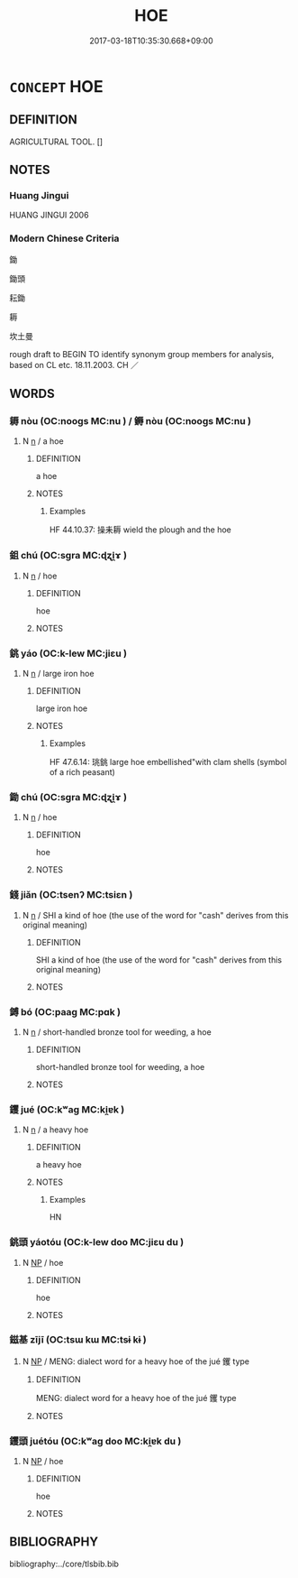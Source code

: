 # -*- mode: mandoku-tls-view -*-
#+TITLE: HOE
#+DATE: 2017-03-18T10:35:30.668+09:00        
#+STARTUP: content
* =CONCEPT= HOE
:PROPERTIES:
:CUSTOM_ID: uuid-eccb969b-d1db-4fb1-b450-b15e305865f3
:TR_ZH: 鋤
:END:
** DEFINITION

AGRICULTURAL TOOL. []

** NOTES

*** Huang Jingui
HUANG JINGUI 2006

*** Modern Chinese Criteria
鋤

鋤頭

耘鋤

耨

坎土曼

rough draft to BEGIN TO identify synonym group members for analysis, based on CL etc. 18.11.2003. CH ／

** WORDS
   :PROPERTIES:
   :VISIBILITY: children
   :END:
*** 耨 nòu (OC:nooɡs MC:nu ) / 鎒 nòu (OC:nooɡs MC:nu )
:PROPERTIES:
:CUSTOM_ID: uuid-95d8ecdb-2c7c-46d6-a611-65e9e778994c
:Char+: 耨(127,10/16) 
:Char+: 鎒(167,10/18) 
:GY_IDS+: uuid-fca9ebc5-e9a3-41f0-a90b-fddfb807f74a
:PY+: nòu     
:OC+: nooɡs     
:MC+: nu     
:GY_IDS+: uuid-e374eaf7-e166-4708-ba0e-b40fad48b5f4
:PY+: nòu     
:OC+: nooɡs     
:MC+: nu     
:END: 
**** N [[tls:syn-func::#uuid-8717712d-14a4-4ae2-be7a-6e18e61d929b][n]] / a hoe
:PROPERTIES:
:CUSTOM_ID: uuid-fae8bf45-aa36-4037-8315-8d51dda084f0
:WARRING-STATES-CURRENCY: 3
:END:
****** DEFINITION

a hoe

****** NOTES

******* Examples
HF 44.10.37: 操耒耨 wield the plough and the hoe

*** 鉏 chú (OC:sɡra MC:ɖʐi̯ɤ )
:PROPERTIES:
:CUSTOM_ID: uuid-c1e00b6f-1079-4aa7-9d44-0a9283ffd164
:Char+: 鉏(167,5/13) 
:GY_IDS+: uuid-23ed4a34-9dd4-4ccb-8b6e-68efbc4f89df
:PY+: chú     
:OC+: sɡra     
:MC+: ɖʐi̯ɤ     
:END: 
**** N [[tls:syn-func::#uuid-8717712d-14a4-4ae2-be7a-6e18e61d929b][n]] / hoe
:PROPERTIES:
:CUSTOM_ID: uuid-e345aa41-52e3-4407-8eb1-27a278cb5ee4
:END:
****** DEFINITION

hoe

****** NOTES

*** 銚 yáo (OC:k-lew MC:jiɛu )
:PROPERTIES:
:CUSTOM_ID: uuid-79c118cc-3aac-4e2c-a6d2-a754178b9aaf
:Char+: 銚(167,6/14) 
:GY_IDS+: uuid-f05035a7-d3ef-4c14-8041-113653dd9b5c
:PY+: yáo     
:OC+: k-lew     
:MC+: jiɛu     
:END: 
**** N [[tls:syn-func::#uuid-8717712d-14a4-4ae2-be7a-6e18e61d929b][n]] / large iron hoe
:PROPERTIES:
:CUSTOM_ID: uuid-e7aba903-89c9-4112-9f20-86ab51e70cbe
:WARRING-STATES-CURRENCY: 2
:END:
****** DEFINITION

large iron hoe

****** NOTES

******* Examples
HF 47.6.14: 珧銚 large hoe embellished"with clam shells (symbol of a rich peasant)

*** 鋤 chú (OC:sɡra MC:ɖʐi̯ɤ )
:PROPERTIES:
:CUSTOM_ID: uuid-d7e804a1-7f12-4ab5-b3a7-6a04d47391b0
:Char+: 鋤(167,7/15) 
:GY_IDS+: uuid-fc9a0ff3-a477-4222-a711-6dead832c5ac
:PY+: chú     
:OC+: sɡra     
:MC+: ɖʐi̯ɤ     
:END: 
**** N [[tls:syn-func::#uuid-8717712d-14a4-4ae2-be7a-6e18e61d929b][n]] / hoe
:PROPERTIES:
:CUSTOM_ID: uuid-e5cc01d5-1a08-4f16-ae6c-bc9ae7d66d37
:WARRING-STATES-CURRENCY: 3
:END:
****** DEFINITION

hoe

****** NOTES

*** 錢 jiǎn (OC:tsenʔ MC:tsiɛn )
:PROPERTIES:
:CUSTOM_ID: uuid-286624a2-c596-43ad-acea-cc46b9dfd5cd
:Char+: 錢(167,8/16) 
:GY_IDS+: uuid-c64ec271-d208-4b70-9db9-98952213b318
:PY+: jiǎn     
:OC+: tsenʔ     
:MC+: tsiɛn     
:END: 
**** N [[tls:syn-func::#uuid-8717712d-14a4-4ae2-be7a-6e18e61d929b][n]] / SHI a kind of hoe (the use of the word for "cash" derives from this original meaning)
:PROPERTIES:
:CUSTOM_ID: uuid-7638b67a-da11-417a-9c0d-322018b22c47
:WARRING-STATES-CURRENCY: 2
:END:
****** DEFINITION

SHI a kind of hoe (the use of the word for "cash" derives from this original meaning)

****** NOTES

*** 鎛 bó (OC:paaɡ MC:pɑk )
:PROPERTIES:
:CUSTOM_ID: uuid-cc24d361-6e70-40bc-a6d7-4cfb4f7e9a6f
:Char+: 鎛(167,10/18) 
:GY_IDS+: uuid-618fca5c-990a-4a5b-b953-8dbefbbc117c
:PY+: bó     
:OC+: paaɡ     
:MC+: pɑk     
:END: 
**** N [[tls:syn-func::#uuid-8717712d-14a4-4ae2-be7a-6e18e61d929b][n]] / short-handled bronze tool for weeding, a hoe
:PROPERTIES:
:CUSTOM_ID: uuid-65e5bc94-3af5-40a5-93b1-97dc41ada3a9
:WARRING-STATES-CURRENCY: 3
:END:
****** DEFINITION

short-handled bronze tool for weeding, a hoe

****** NOTES

*** 钁 jué (OC:kʷaɡ MC:ki̯ɐk )
:PROPERTIES:
:CUSTOM_ID: uuid-527fcdd6-e429-425d-b8ac-4999ad42a017
:Char+: 钁(167,20/28) 
:GY_IDS+: uuid-1d4a2bcc-acb7-4b67-8f04-a424b43c53b6
:PY+: jué     
:OC+: kʷaɡ     
:MC+: ki̯ɐk     
:END: 
**** N [[tls:syn-func::#uuid-8717712d-14a4-4ae2-be7a-6e18e61d929b][n]] / a heavy hoe
:PROPERTIES:
:CUSTOM_ID: uuid-e58c42e7-584b-48fc-8e0d-c74de236f7b1
:WARRING-STATES-CURRENCY: 2
:END:
****** DEFINITION

a heavy hoe

****** NOTES

******* Examples
HN

*** 銚頭 yáotóu (OC:k-lew doo MC:jiɛu du )
:PROPERTIES:
:CUSTOM_ID: uuid-cc0bc107-987f-4e38-88b6-01135f691274
:Char+: 銚(167,6/14) 頭(181,7/16) 
:GY_IDS+: uuid-f05035a7-d3ef-4c14-8041-113653dd9b5c uuid-2567a27c-7643-4cf8-9da5-5ac6fe236ab5
:PY+: yáo tóu    
:OC+: k-lew doo    
:MC+: jiɛu du    
:END: 
**** N [[tls:syn-func::#uuid-a8e89bab-49e1-4426-b230-0ec7887fd8b4][NP]] / hoe
:PROPERTIES:
:CUSTOM_ID: uuid-377aeac6-f2cd-4df4-8344-6a0ca2084a0e
:END:
****** DEFINITION

hoe

****** NOTES

*** 鎡基 zījī (OC:tsɯ kɯ MC:tsɨ kɨ )
:PROPERTIES:
:CUSTOM_ID: uuid-6c30cd48-b201-4791-ad41-66ab5d84859f
:Char+: 鎡(167,10/18) 基(32,8/11) 
:GY_IDS+: uuid-d8ebc58b-c228-4f67-8734-826bbdd51d3e uuid-c0a88df1-8731-489d-a8f0-e67c0f7d5151
:PY+: zī jī    
:OC+: tsɯ kɯ    
:MC+: tsɨ kɨ    
:END: 
**** N [[tls:syn-func::#uuid-a8e89bab-49e1-4426-b230-0ec7887fd8b4][NP]] / MENG: dialect word for a heavy hoe of the jué 钁 type
:PROPERTIES:
:CUSTOM_ID: uuid-36cb49ea-1d20-4d75-9733-7cf3f40df1a8
:WARRING-STATES-CURRENCY: 2
:END:
****** DEFINITION

MENG: dialect word for a heavy hoe of the jué 钁 type

****** NOTES

*** 钁頭 juétóu (OC:kʷaɡ doo MC:ki̯ɐk du )
:PROPERTIES:
:CUSTOM_ID: uuid-8c9e912f-df88-4d8a-9feb-af5c34ec77d8
:Char+: 钁(167,20/28) 頭(181,7/16) 
:GY_IDS+: uuid-1d4a2bcc-acb7-4b67-8f04-a424b43c53b6 uuid-2567a27c-7643-4cf8-9da5-5ac6fe236ab5
:PY+: jué tóu    
:OC+: kʷaɡ doo    
:MC+: ki̯ɐk du    
:END: 
**** N [[tls:syn-func::#uuid-a8e89bab-49e1-4426-b230-0ec7887fd8b4][NP]] / hoe
:PROPERTIES:
:CUSTOM_ID: uuid-a744af6d-d48e-43ba-9e6e-6ef7374e25f9
:END:
****** DEFINITION

hoe

****** NOTES

** BIBLIOGRAPHY
bibliography:../core/tlsbib.bib

